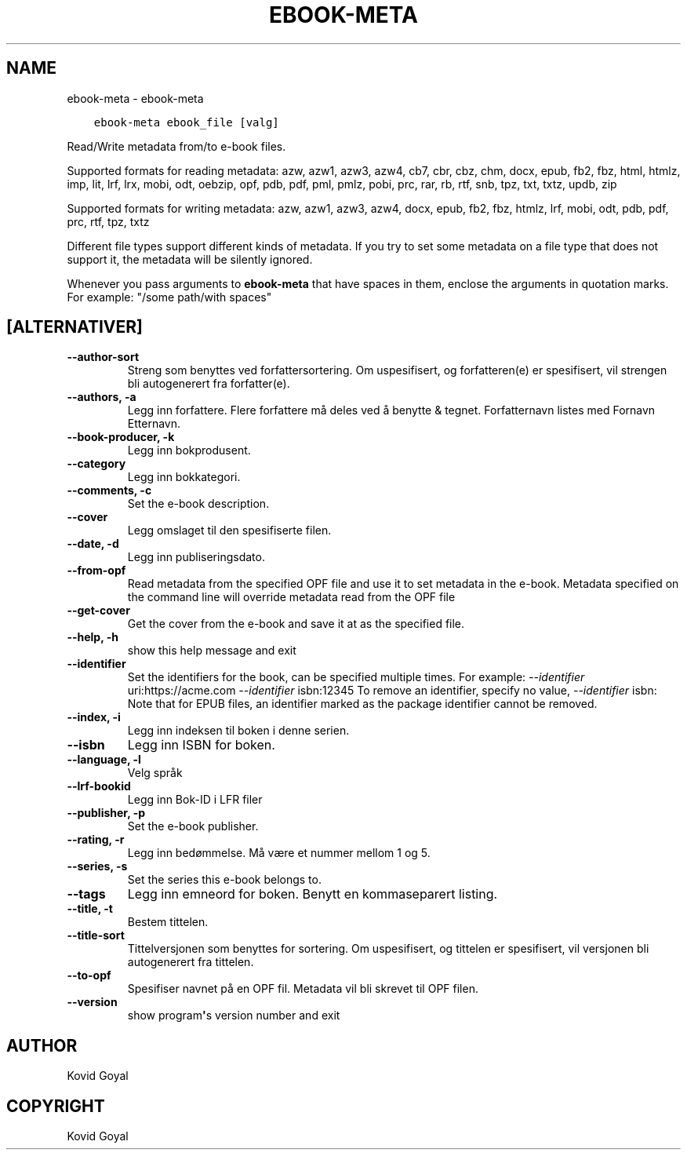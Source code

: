 .\" Man page generated from reStructuredText.
.
.TH "EBOOK-META" "1" "april 19, 2021" "5.16.1" "calibre"
.SH NAME
ebook-meta \- ebook-meta
.
.nr rst2man-indent-level 0
.
.de1 rstReportMargin
\\$1 \\n[an-margin]
level \\n[rst2man-indent-level]
level margin: \\n[rst2man-indent\\n[rst2man-indent-level]]
-
\\n[rst2man-indent0]
\\n[rst2man-indent1]
\\n[rst2man-indent2]
..
.de1 INDENT
.\" .rstReportMargin pre:
. RS \\$1
. nr rst2man-indent\\n[rst2man-indent-level] \\n[an-margin]
. nr rst2man-indent-level +1
.\" .rstReportMargin post:
..
.de UNINDENT
. RE
.\" indent \\n[an-margin]
.\" old: \\n[rst2man-indent\\n[rst2man-indent-level]]
.nr rst2man-indent-level -1
.\" new: \\n[rst2man-indent\\n[rst2man-indent-level]]
.in \\n[rst2man-indent\\n[rst2man-indent-level]]u
..
.INDENT 0.0
.INDENT 3.5
.sp
.nf
.ft C
ebook\-meta ebook_file [valg]
.ft P
.fi
.UNINDENT
.UNINDENT
.sp
Read/Write metadata from/to e\-book files.
.sp
Supported formats for reading metadata: azw, azw1, azw3, azw4, cb7, cbr, cbz, chm, docx, epub, fb2, fbz, html, htmlz, imp, lit, lrf, lrx, mobi, odt, oebzip, opf, pdb, pdf, pml, pmlz, pobi, prc, rar, rb, rtf, snb, tpz, txt, txtz, updb, zip
.sp
Supported formats for writing metadata: azw, azw1, azw3, azw4, docx, epub, fb2, fbz, htmlz, lrf, mobi, odt, pdb, pdf, prc, rtf, tpz, txtz
.sp
Different file types support different kinds of metadata. If you try to set
some metadata on a file type that does not support it, the metadata will be
silently ignored.
.sp
Whenever you pass arguments to \fBebook\-meta\fP that have spaces in them, enclose the arguments in quotation marks. For example: "/some path/with spaces"
.SH [ALTERNATIVER]
.INDENT 0.0
.TP
.B \-\-author\-sort
Streng som benyttes ved forfattersortering. Om uspesifisert, og forfatteren(e) er spesifisert, vil strengen bli autogenerert fra forfatter(e).
.UNINDENT
.INDENT 0.0
.TP
.B \-\-authors, \-a
Legg inn forfattere. Flere forfattere må deles ved å benytte & tegnet. Forfatternavn listes med Fornavn Etternavn.
.UNINDENT
.INDENT 0.0
.TP
.B \-\-book\-producer, \-k
Legg inn bokprodusent.
.UNINDENT
.INDENT 0.0
.TP
.B \-\-category
Legg inn bokkategori.
.UNINDENT
.INDENT 0.0
.TP
.B \-\-comments, \-c
Set the e\-book description.
.UNINDENT
.INDENT 0.0
.TP
.B \-\-cover
Legg omslaget til den spesifiserte filen.
.UNINDENT
.INDENT 0.0
.TP
.B \-\-date, \-d
Legg inn publiseringsdato.
.UNINDENT
.INDENT 0.0
.TP
.B \-\-from\-opf
Read metadata from the specified OPF file and use it to set metadata in the e\-book. Metadata specified on the command line will override metadata read from the OPF file
.UNINDENT
.INDENT 0.0
.TP
.B \-\-get\-cover
Get the cover from the e\-book and save it at as the specified file.
.UNINDENT
.INDENT 0.0
.TP
.B \-\-help, \-h
show this help message and exit
.UNINDENT
.INDENT 0.0
.TP
.B \-\-identifier
Set the identifiers for the book, can be specified multiple times. For example: \fI\%\-\-identifier\fP uri:https://acme.com \fI\%\-\-identifier\fP isbn:12345 To remove an identifier, specify no value, \fI\%\-\-identifier\fP isbn: Note that for EPUB files, an identifier marked as the package identifier cannot be removed.
.UNINDENT
.INDENT 0.0
.TP
.B \-\-index, \-i
Legg inn indeksen til boken i denne serien.
.UNINDENT
.INDENT 0.0
.TP
.B \-\-isbn
Legg inn ISBN for boken.
.UNINDENT
.INDENT 0.0
.TP
.B \-\-language, \-l
Velg språk
.UNINDENT
.INDENT 0.0
.TP
.B \-\-lrf\-bookid
Legg inn Bok\-ID i LFR filer
.UNINDENT
.INDENT 0.0
.TP
.B \-\-publisher, \-p
Set the e\-book publisher.
.UNINDENT
.INDENT 0.0
.TP
.B \-\-rating, \-r
Legg inn bedømmelse. Må være et nummer mellom 1 og 5.
.UNINDENT
.INDENT 0.0
.TP
.B \-\-series, \-s
Set the series this e\-book belongs to.
.UNINDENT
.INDENT 0.0
.TP
.B \-\-tags
Legg inn emneord for boken. Benytt en kommaseparert listing.
.UNINDENT
.INDENT 0.0
.TP
.B \-\-title, \-t
Bestem tittelen.
.UNINDENT
.INDENT 0.0
.TP
.B \-\-title\-sort
Tittelversjonen som benyttes for sortering. Om uspesifisert, og tittelen er spesifisert, vil versjonen bli autogenerert fra tittelen.
.UNINDENT
.INDENT 0.0
.TP
.B \-\-to\-opf
Spesifiser navnet på en OPF fil. Metadata vil bli skrevet til OPF filen.
.UNINDENT
.INDENT 0.0
.TP
.B \-\-version
show program\fB\(aq\fPs version number and exit
.UNINDENT
.SH AUTHOR
Kovid Goyal
.SH COPYRIGHT
Kovid Goyal
.\" Generated by docutils manpage writer.
.
